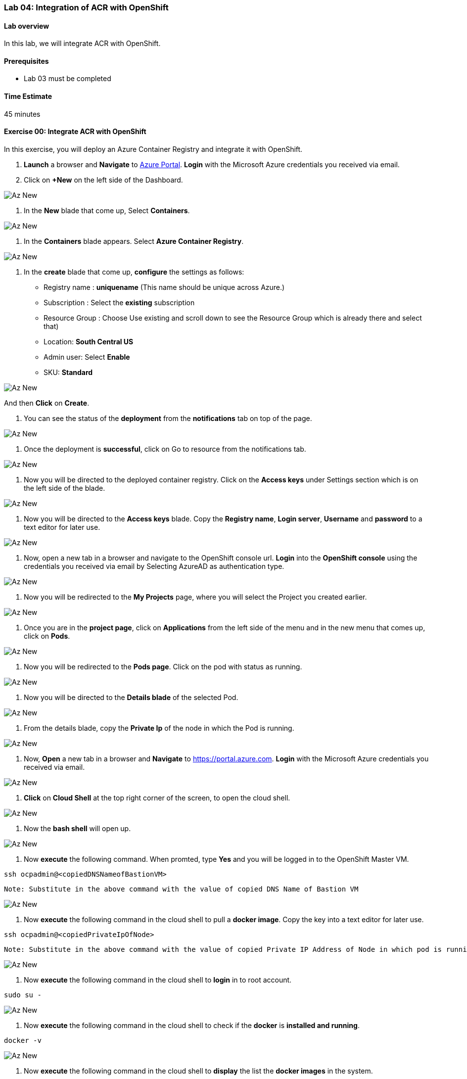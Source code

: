 [[lab-04-integration-of-acr-with-openshift]]
Lab 04: Integration of ACR with OpenShift
~~~~~~~~~~~~~~~~~~~~~~~~~~~~~~~~~~~~~~~~~

[[lab-overview]]
Lab overview
^^^^^^^^^^^^

In this lab, we will integrate ACR with OpenShift.

[[prerequisites]]
Prerequisites
^^^^^^^^^^^^^

* Lab 03 must be completed

[[time-estimate]]
Time Estimate
^^^^^^^^^^^^^

45 minutes

[[exercise-00-integrate-acr-with-openshift]]
Exercise 00: Integrate ACR with OpenShift
^^^^^^^^^^^^^^^^^^^^^^^^^^^^^^^^^^^^^^^^^

In this exercise, you will deploy an Azure Container Registry and
integrate it with OpenShift.

1.  *Launch* a browser and *Navigate* to https://portal.azure.com[Azure
Portal]. *Login* with the Microsoft Azure credentials you received via
email.
1.  Click on *+New* on the left side of the Dashboard.

image:https://github.com/SpektraSystems/openshift-container-platform/blob/master/images/104az_new.jpg[Az New]

1.  In the *New* blade that come up, Select *Containers*.

image:https://github.com/SpektraSystems/openshift-container-platform/blob/master/images/105az_containers.jpg[Az New]

1.  In the *Containers* blade appears. Select *Azure Container
Registry*.

image:https://github.com/SpektraSystems/openshift-container-platform/blob/master/images/106acr.jpg[Az New]

1.  In the *create* blade that come up, *configure* the settings as
follows:

* Registry name : *uniquename* (This name should be unique across
Azure.)
* Subscription : Select the *existing* subscription
* Resource Group : Choose Use existing and scroll down to see the
Resource Group which is already there and select that)
* Location: *South Central US*
* Admin user: Select *Enable*
* SKU: *Standard*

image:https://github.com/SpektraSystems/openshift-container-platform/blob/master/images/107create_acr.jpg[Az New]

And then *Click* on *Create*.

1.  You can see the status of the *deployment* from the *notifications*
tab on top of the page.

image:https://github.com/SpektraSystems/openshift-container-platform/blob/master/images/108notification.jpg[Az New]

1.  Once the deployment is *successful*, click on Go to resource from
the notifications tab.

image:https://github.com/SpektraSystems/openshift-container-platform/blob/master/images/109dep_status.jpg[Az New]

1.  Now you will be directed to the deployed container registry. Click
on the *Access keys* under Settings section which is on the left side of
the blade.

image:https://github.com/SpektraSystems/openshift-container-platform/blob/master/images/110acr_accesskey.jpg[Az New]

1.  Now you will be directed to the *Access keys* blade. Copy the
*Registry name*, *Login server*, *Username* and *password* to a text
editor for later use.

image:https://github.com/SpektraSystems/openshift-container-platform/blob/master/images/111acr_copy.jpg[Az New]

1.  Now, open a new tab in a browser and navigate to the OpenShift
console url. *Login* into the *OpenShift console* using the credentials
you received via email by Selecting AzureAD as authentication type.

image:https://github.com/SpektraSystems/openshift-container-platform/blob/master/images/112openshift_console.jpg[Az New]

1.  Now you will be redirected to the *My Projects* page, where you will
select the Project you created earlier.

image:https://github.com/SpektraSystems/openshift-container-platform/blob/master/images/113myproject_page.jpg[Az New]

1.  Once you are in the *project page*, click on *Applications* from the
left side of the menu and in the new menu that comes up, click on
*Pods*.

image:https://github.com/SpektraSystems/openshift-container-platform/blob/master/images/114project_page.jpg[Az New]

1.  Now you will be redirected to the *Pods page*. Click on the pod with
status as running.

image:https://github.com/SpektraSystems/openshift-container-platform/blob/master/images/115pods_page.jpg[Az New]

1.  Now you will be directed to the *Details blade* of the selected Pod.

image:https://github.com/SpektraSystems/openshift-container-platform/blob/master/images/116details_page.jpg[Az New]

1.  From the details blade, copy the *Private Ip* of the node in which
the Pod is running.

image:https://github.com/SpektraSystems/openshift-container-platform/blob/master/images/117copy_details.jpg[Az New]

1.  Now, *Open* a new tab in a browser and *Navigate* to
https://portal.azure.com. *Login* with the Microsoft Azure credentials
you received via email.

image:https://github.com/SpektraSystems/openshift-container-platform/blob/master/images/43az_dashboard.jpg[Az New]

1.  *Click* on *Cloud Shell* at the top right corner of the screen, to
open the cloud shell.

image:https://github.com/SpektraSystems/openshift-container-platform/blob/master/images/119bash.jpg[Az New]

1.  Now the *bash shell* will open up.

image:https://github.com/SpektraSystems/openshift-container-platform/blob/master/images/120bashshell.jpg[Az New]

1.  Now *execute* the following command. When promted, type *Yes* and
you will be logged in to the OpenShift Master VM.

....
ssh ocpadmin@<copiedDNSNameofBastionVM>
....

....
Note: Substitute in the above command with the value of copied DNS Name of Bastion VM 
....

image:https://github.com/SpektraSystems/openshift-container-platform/blob/master/images/121openshift_cmnd.jpg[Az New]

1.  Now *execute* the following command in the cloud shell to pull a
*docker image*. Copy the key into a text editor for later use.

....
ssh ocpadmin@<copiedPrivateIpOfNode>
....

....
Note: Substitute in the above command with the value of copied Private IP Address of Node in which pod is running.
....

image:https://github.com/SpektraSystems/openshift-container-platform/blob/master/images/122openshift_cmnd.jpg[Az New]

1.  Now *execute* the following command in the cloud shell to *login* in
to root account.

....
sudo su -
....

image:https://github.com/SpektraSystems/openshift-container-platform/blob/master/images/123openshift_cmnd.jpg[Az New]

1.  Now *execute* the following command in the cloud shell to check if
the *docker* is *installed and running*.

....
docker -v 
....

image:https://github.com/SpektraSystems/openshift-container-platform/blob/master/images/124openshift_cmnd.jpg[Az New]

1.  Now *execute* the following command in the cloud shell to *display*
the list the *docker images* in the system.

....
docker images
....

image:https://github.com/SpektraSystems/openshift-container-platform/blob/master/images/125openshift_cmnd.jpg[Az New]

1.  From the displayed results, *copy* the *Image name* with todoapp in
the end.

image:https://github.com/SpektraSystems/openshift-container-platform/blob/master/images/126openshift_cmnd.jpg[Az New]

1.  Now *execute* the following command in the cloud shell to *tag* the
existing docker image.

....
docker tag <ImageName> <ACRLoginServerUri>/sample/todoapp
....

....
Note:   Substitute for ImageName and ACR Login Server URI with the copied values in the above command
....

image:https://github.com/SpektraSystems/openshift-container-platform/blob/master/images/127openshift_cmnd.jpg[Az New]

1.  Now *execute* the following command in the cloud shell to *login to
docker registry*. When prompted, enter the *password* for ACR you copied
earlier

....
docker login <acrServerLoginServerUri> -u <ACRUsername>
....

....
Note: Substitute for ACR Login Server URI and Username in the above command
....

image:https://github.com/SpektraSystems/openshift-container-platform/blob/master/images/128openshift_cmnd.jpg[Az New]

1.  Now *execute* the following command in the cloud shell to *push* the
tagged *image* to azure container Registry. Copy the key into a text
editor for later use.

....
docker push <ACRLoginServerUri>/sample/todoapp
....

....
Note: Substitute for ACRLoginServerUri in the above command
....

image:https://github.com/SpektraSystems/openshift-container-platform/blob/master/images/129openshift_cmnd.jpg[Az New]

1.  Once you have pushed the image to Azure Container Registry, click on
*More services* on the left side of the menu on the dashboard.

image:https://github.com/SpektraSystems/openshift-container-platform/blob/master/images/130az_moreservices.jpg[Az New]

1.  In the new blade that come up, search in the Filter box at the top
“Container registries” and then Select *Container Registries* from the
search result.

image:https://github.com/SpektraSystems/openshift-container-platform/blob/master/images/131search_acr.jpg[Az New]

1.  On the blade, select the *Container Registry* which you have
created.

image:https://github.com/SpektraSystems/openshift-container-platform/blob/master/images/132select_acr.jpg[Az New]

1.  Now you will be directed to the *Overview page* of the container
registry.

image:https://github.com/SpektraSystems/openshift-container-platform/blob/master/images/133overview_acr.jpg[Az New]

1.  Now to check whether the image has been pushed to the repository,
you can click on *Repositories* under Services on the menu on left side
of the blade.

image:https://github.com/SpektraSystems/openshift-container-platform/blob/master/images/134repositories.jpg[Az New]

1.  In the next blade that come up, if the push has been *successful*,
you can see sample/todapp repository there.

image:https://github.com/SpektraSystems/openshift-container-platform/blob/master/images/135repositoriesview.jpg[Az New]

link:/docs/Lab%2003.md[<Previous] / link:/docs/Lab%2005.md[Next>]
